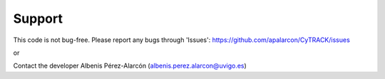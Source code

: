 Support
=================

This code is not bug-free. Please report any bugs 
through 'Issues': https://github.com/apalarcon/CyTRACK/issues

or


Contact the developer Albenis Pérez-Alarcón
(albenis.perez.alarcon@uvigo.es)